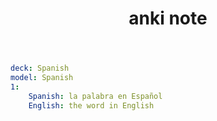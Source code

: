 #+TITLE: anki note
#+BEGIN_SRC yaml
deck: Spanish
model: Spanish
1:
    Spanish: la palabra en Español
    English: the word in English
#+END_SRC
